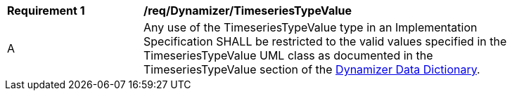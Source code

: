 [[req_Dynamizer_TimeseriesTypeValue]]
[width="90%",cols="2,6"]
|===
^|*Requirement  {counter:req-id}* |*/req/Dynamizer/TimeseriesTypeValue* 
^|A |Any use of the TimeseriesTypeValue type in an Implementation Specification SHALL be restricted to the valid values specified in the TimeseriesTypeValue UML class as documented in the TimeseriesTypeValue section of the <<TimeseriesTypeValue-section,Dynamizer Data Dictionary>>.
|===
